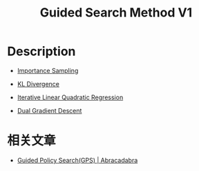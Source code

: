 :PROPERTIES:
:ID:       5371726B-A5D8-4D7D-9AE6-908273AAE2C3
:END:
#+title: Guided Search Method V1
#+filed: Reinforcement Learning
#+OPTIONS: toc:nil
#+filetags: :rl:mbrl:algos:gps:Users:wangfangyuan:Documents:roam:org_roam:

* Description
:PROPERTIES:
:ID:       57D2A98B-E283-4925-96F4-A584DB5909F8
:END:

- [[id:C94C5117-C048-4AE3-85EA-B01F4AB7D390][Importance Sampling]]

- [[id:D9E34E77-F4CF-441F-AE95-00184F8A1E31][KL Divergence]]

- [[id:2488C7F8-9E0B-4640-AC19-9163BEBF6F32][Iterative Linear Quadratic Regression]]

- [[id:6EBC1707-4B41-4D94-8FA5-865D25834C9A][Dual Gradient Descent]]

* 相关文章
- [[id:8392D838-D591-4523-A042-2A024E1FB309][Guided Policy Search(GPS) | Abracadabra]]
